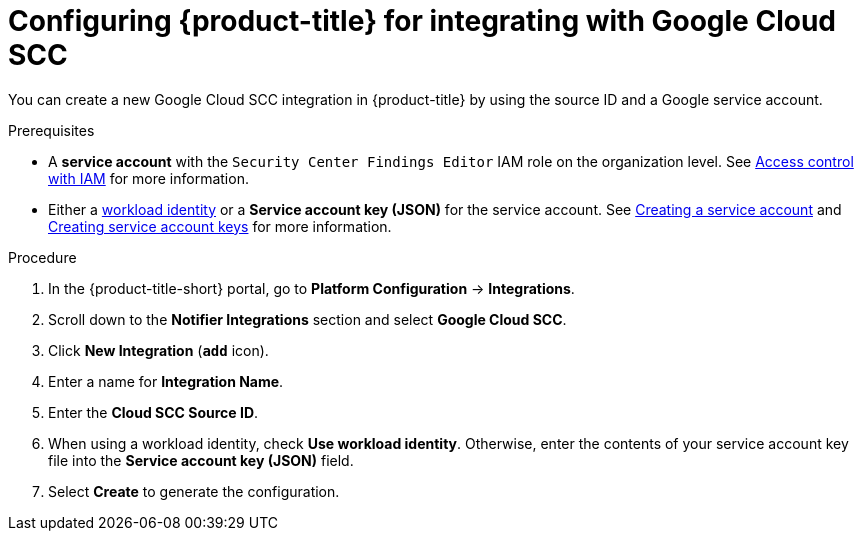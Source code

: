 // Module included in the following assemblies:
//
// * integration/integrate-with-google-cloud-scc.adoc
:_mod-docs-content-type: PROCEDURE
[id="google-cloud-scc-configuring-acs_{context}"]
= Configuring {product-title} for integrating with Google Cloud SCC

You can create a new Google Cloud SCC integration in {product-title} by using the source ID and a Google service account.

.Prerequisites
* A *service account* with the `Security Center Findings Editor` IAM role on the organization level.
See link:https://cloud.google.com/security-command-center/docs/access-control[Access control with IAM] for more information.
* Either a link:https://cloud.google.com/kubernetes-engine/docs/how-to/workload-identity[workload identity]
or a *Service account key (JSON)* for the service account. See link:https://cloud.google.com/iam/docs/creating-managing-service-accounts#creating[Creating a service account]
and link:https://cloud.google.com/iam/docs/creating-managing-service-account-keys#creating_service_account_keys[Creating service account keys] for more information.

.Procedure
. In the {product-title-short} portal, go to *Platform Configuration* -> *Integrations*.
. Scroll down to the *Notifier Integrations* section and select *Google Cloud SCC*.
. Click *New Integration* (*`add`* icon).
. Enter a name for *Integration Name*.
. Enter the *Cloud SCC Source ID*.
. When using a workload identity, check *Use workload identity*. Otherwise, enter the contents of
  your service account key file into the *Service account key (JSON)* field.
. Select *Create* to generate the configuration.
